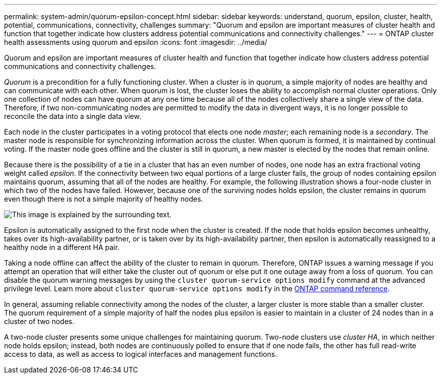 ---
permalink: system-admin/quorum-epsilon-concept.html
sidebar: sidebar
keywords: understand, quorum, epsilon, cluster, health, potential, communications, connectivity, challenges
summary: "Quorum and epsilon are important measures of cluster health and function that together indicate how clusters address potential communications and connectivity challenges."
---
= ONTAP cluster health assessments using quorum and epsilon
:icons: font
:imagesdir: ../media/

[.lead]
Quorum and epsilon are important measures of cluster health and function that together indicate how clusters address potential communications and connectivity challenges.

_Quorum_ is a precondition for a fully functioning cluster. When a cluster is in quorum, a simple majority of nodes are healthy and can communicate with each other. When quorum is lost, the cluster loses the ability to accomplish normal cluster operations. Only one collection of nodes can have quorum at any one time because all of the nodes collectively share a single view of the data. Therefore, if two non-communicating nodes are permitted to modify the data in divergent ways, it is no longer possible to reconcile the data into a single data view.

Each node in the cluster participates in a voting protocol that elects one node _master_; each remaining node is a _secondary_. The master node is responsible for synchronizing information across the cluster. When quorum is formed, it is maintained by continual voting. If the master node goes offline and the cluster is still in quorum, a new master is elected by the nodes that remain online.

Because there is the possibility of a tie in a cluster that has an even number of nodes, one node has an extra fractional voting weight called _epsilon_. If the connectivity between two equal portions of a large cluster fails, the group of nodes containing epsilon maintains quorum, assuming that all of the nodes are healthy. For example, the following illustration shows a four-node cluster in which two of the nodes have failed. However, because one of the surviving nodes holds epsilon, the cluster remains in quorum even though there is not a simple majority of healthy nodes.

image:epsilon-preserving-quorum.gif[This image is explained by the surrounding text.]

Epsilon is automatically assigned to the first node when the cluster is created. If the node that holds epsilon becomes unhealthy, takes over its high-availability partner, or is taken over by its high-availability partner, then epsilon is automatically reassigned to a healthy node in a different HA pair.

Taking a node offline can affect the ability of the cluster to remain in quorum. Therefore, ONTAP issues a warning message if you attempt an operation that will either take the cluster out of quorum or else put it one outage away from a loss of quorum. You can disable the quorum warning messages by using the `cluster quorum-service options modify` command at the advanced privilege level. Learn more about `cluster quorum-service options modify` in the link:https://docs.netapp.com/us-en/ontap-cli/cluster-quorum-service-options-modify.html[ONTAP command reference^].

In general, assuming reliable connectivity among the nodes of the cluster, a larger cluster is more stable than a smaller cluster. The quorum requirement of a simple majority of half the nodes plus epsilon is easier to maintain in a cluster of 24 nodes than in a cluster of two nodes.

A two-node cluster presents some unique challenges for maintaining quorum. Two-node clusters use _cluster HA_, in which neither node holds epsilon; instead, both nodes are continuously polled to ensure that if one node fails, the other has full read-write access to data, as well as access to logical interfaces and management functions.

// 2025 Apr 17, ONTAPDOC-2960